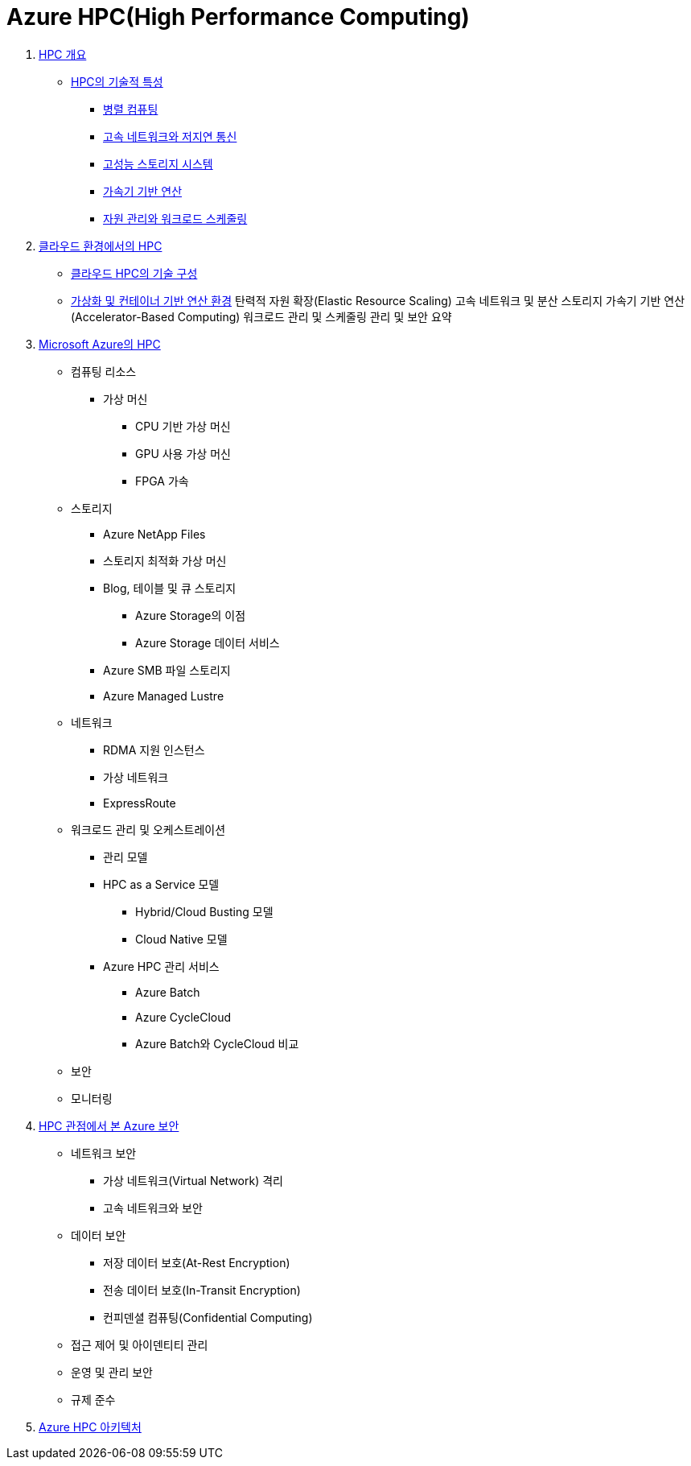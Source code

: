 = Azure HPC(High Performance Computing)

1. link:./01_overview_hpc.adoc[HPC 개요]
* link:./01_overview_hpc.adoc#sec1[HPC의 기술적 특성]
** link:./01_overview_hpc.adoc#sec1-1[병렬 컴퓨팅]
** link:./01_overview_hpc.adoc#sec1-2[고속 네트워크와 저지연 통신]
** link:./01_overview_hpc.adoc#sec1-3[고성능 스토리지 시스템]
** link:./01_overview_hpc.adoc#sec1-4[가속기 기반 연산]
** link:./01_overview_hpc.adoc#sec1-5[자원 관리와 워크로드 스케줄링]

2. link:./02_hpc_on_cloud.adoc[클라우드 환경에서의 HPC]
* link:./02_hpc_on_cloud.adoc#클라우드-hpc의-기술-구성[클라우드 HPC의 기술 구성]
* link:./02_hpc_on_cloud.adoc#가상화-및-컨테이너-기반-연산-환경[가상화 및 컨테이너 기반 연산 환경]
탄력적 자원 확장(Elastic Resource Scaling)
고속 네트워크 및 분산 스토리지
가속기 기반 연산(Accelerator-Based Computing)
워크로드 관리 및 스케줄링
관리 및 보안
요약

3. link:./03_hpc_on_azure.adoc[Microsoft Azure의 HPC]
* 컴퓨팅 리소스
** 가상 머신
*** CPU 기반 가상 머신
*** GPU 사용 가상 머신
*** FPGA 가속
* 스토리지
** Azure NetApp Files
** 스토리지 최적화 가상 머신
** Blog, 테이블 및 큐 스토리지
*** Azure Storage의 이점
*** Azure Storage 데이터 서비스
** Azure SMB 파일 스토리지
** Azure Managed Lustre
* 네트워크
** RDMA 지원 인스턴스
** 가상 네트워크
** ExpressRoute
* 워크로드 관리 및 오케스트레이션
** 관리 모델
** HPC as a Service 모델
*** Hybrid/Cloud Busting 모델
*** Cloud Native 모델
** Azure HPC 관리 서비스
*** Azure Batch
*** Azure CycleCloud
*** Azure Batch와 CycleCloud 비교
* 보안
* 모니터링
4. link:./04_azure_hpc_security.adoc[HPC 관점에서 본 Azure 보안]
* 네트워크 보안
** 가상 네트워크(Virtual Network) 격리
** 고속 네트워크와 보안
* 데이터 보안
** 저장 데이터 보호(At-Rest Encryption)
** 전송 데이터 보호(In-Transit Encryption)
** 컨피덴셜 컴퓨팅(Confidential Computing)
* 접근 제어 및 아이덴티티 관리
* 운영 및 관리 보안
* 규제 준수
5. link:./05_azure_hpc_architecture.adoc[Azure HPC 아키텍처]

